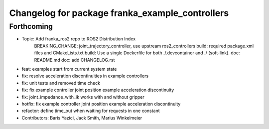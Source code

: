^^^^^^^^^^^^^^^^^^^^^^^^^^^^^^^^^^^^^^^^^^^^^^^^
Changelog for package franka_example_controllers
^^^^^^^^^^^^^^^^^^^^^^^^^^^^^^^^^^^^^^^^^^^^^^^^

Forthcoming
-----------
* Topic: Add franka_ros2 repo to ROS2 Distribution Index
    BREAKING_CHANGE: joint_trajectory_controller, use upstream ros2_controllers
    build: required package.xml files and CMakeLists.txt
    build: Use a single Dockerfile for both ./.devcontainer and ./ (soft-link).
    doc: README.md
    doc: add CHANGELOG.rst
* feat: examples start from current system state
* fix: resolve acceleration discontinuities in example controllers
* fix: unit tests and removed time check
* fix: fix example controller joint position example acceleration discontinuity
* fix: joint_impedance_with_ik works with and without gripper
* hotfix: fix example controller joint position example acceleration discontinuity
* refactor: define time_out when waiting for requests in one constant
* Contributors: Baris Yazici, Jack Smith, Marius Winkelmeier